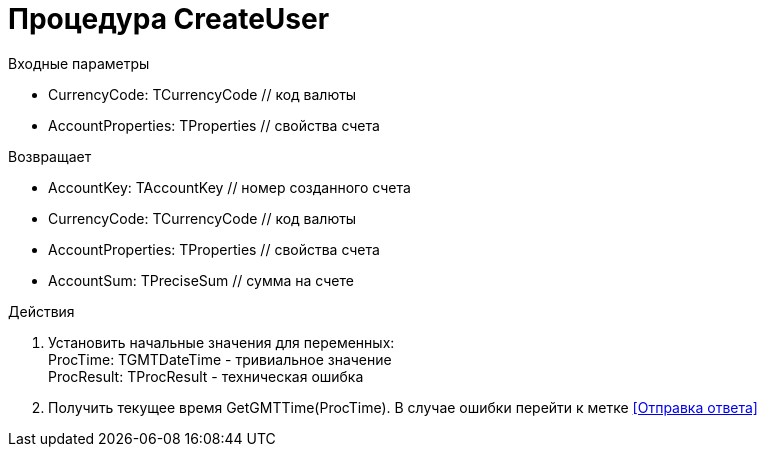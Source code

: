 = Процедура CreateUser

.Входные параметры
- CurrencyCode: TCurrencyCode // код валюты
- AccountProperties: TProperties // свойства счета

.Возвращает
- AccountKey: TAccountKey // номер созданного счета
- CurrencyCode: TCurrencyCode // код валюты
- AccountProperties: TProperties // свойства счета
- AccountSum: TPreciseSum // сумма на счете

.Действия

. Установить начальные значения для переменных: +
ProcTime: TGMTDateTime - тривиальное значение +
ProcResult: TProcResult - техническая ошибка

. Получить текущее время GetGMTTime(ProcTime).
В случае ошибки перейти к метке <<Отправка ответа>>




